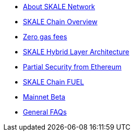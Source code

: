 * xref:index.adoc[About SKALE Network]
* xref:overview.adoc[SKALE Chain Overview]
* xref:zero-gas-fees.adoc[Zero gas fees]
* xref:skale-hybrid-layer.adoc[SKALE Hybrid Layer Architecture]
* xref:skale-and-ethereum-security.adoc[Partial Security from Ethereum]
* xref:skale-chain-fuel.adoc[SKALE Chain FUEL]
* xref:mainnet-beta.adoc[Mainnet Beta]
* xref:faq.adoc[General FAQs]
